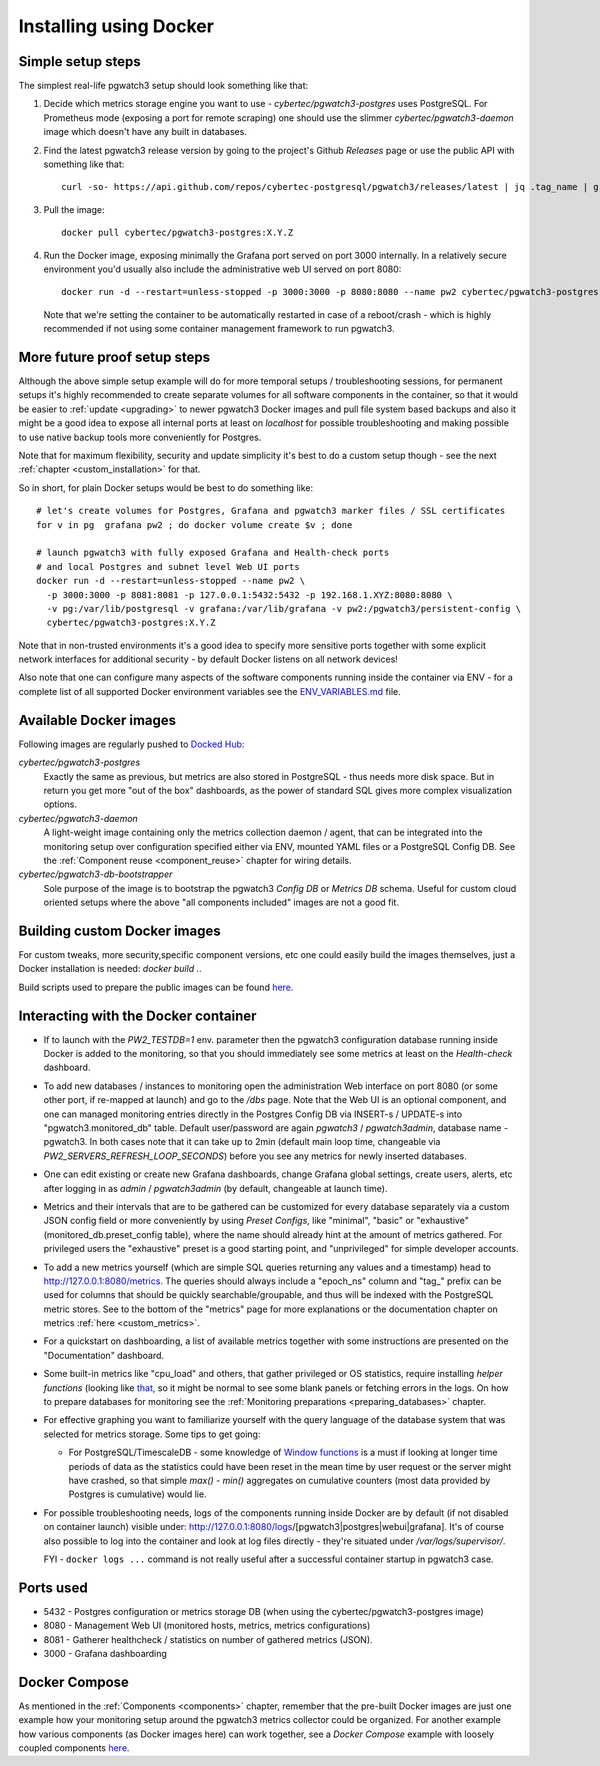 Installing using Docker
=======================

Simple setup steps
------------------

The simplest real-life pgwatch3 setup should look something like that:

#. Decide which metrics storage engine you want to use - *cybertec/pgwatch3-postgres* uses PostgreSQL. For Prometheus mode (exposing a port
   for remote scraping) one should use the slimmer *cybertec/pgwatch3-daemon* image which doesn't have any built in databases.
#. Find the latest pgwatch3 release version by going to the project's Github *Releases* page or use the public API with
   something like that:

   ::

     curl -so- https://api.github.com/repos/cybertec-postgresql/pgwatch3/releases/latest | jq .tag_name | grep -oE '[0-9\.]+'

#. Pull the image:

   ::

     docker pull cybertec/pgwatch3-postgres:X.Y.Z

#. Run the Docker image, exposing minimally the Grafana port served on port 3000 internally. In a relatively secure
   environment you'd usually also include the administrative web UI served on port 8080:

   ::

     docker run -d --restart=unless-stopped -p 3000:3000 -p 8080:8080 --name pw2 cybertec/pgwatch3-postgres:X.Y.Z

   Note that we're setting the container to be automatically restarted in case of a reboot/crash - 
   which is highly recommended if not using some container management framework to run pgwatch3.

.. _docker_example_launch:

More future proof setup steps
-----------------------------

Although the above simple setup example will do for more temporal setups / troubleshooting sessions, for permanent setups
it's highly recommended to create separate volumes for all software components in the container, so that it would be easier
to :ref:`update <upgrading>` to newer pgwatch3 Docker images and pull file system based backups and also it might be a good idea
to expose all internal ports at least on *localhost* for possible troubleshooting and making possible to use native backup
tools more conveniently for Postgres.

Note that for maximum flexibility, security and update simplicity it's best to do a custom setup though - see the next
:ref:`chapter <custom_installation>` for that.

So in short, for plain Docker setups would be best to do something like:

::

  # let's create volumes for Postgres, Grafana and pgwatch3 marker files / SSL certificates
  for v in pg  grafana pw2 ; do docker volume create $v ; done

  # launch pgwatch3 with fully exposed Grafana and Health-check ports
  # and local Postgres and subnet level Web UI ports
  docker run -d --restart=unless-stopped --name pw2 \
    -p 3000:3000 -p 8081:8081 -p 127.0.0.1:5432:5432 -p 192.168.1.XYZ:8080:8080 \
    -v pg:/var/lib/postgresql -v grafana:/var/lib/grafana -v pw2:/pgwatch3/persistent-config \
    cybertec/pgwatch3-postgres:X.Y.Z

Note that in non-trusted environments it's a good idea to specify more sensitive ports together with some explicit network
interfaces for additional security - by default Docker listens on all network devices!

Also note that one can configure many aspects of the software components running inside the container via ENV - for a complete
list of all supported Docker environment variables see the `ENV_VARIABLES.md <https://github.com/cybertec-postgresql/pgwatch3/blob/master/ENV_VARIABLES.md>`_
file.

Available Docker images
-----------------------

Following images are regularly pushed to `Docked Hub <https://hub.docker.com/u/cybertec>`_:

*cybertec/pgwatch3-postgres*
  Exactly the same as previous, but metrics are also stored in PostgreSQL - thus needs more disk space. But in return you
  get more "out of the box" dashboards, as the power of standard SQL gives more complex visualization options.

*cybertec/pgwatch3-daemon*
  A light-weight image containing only the metrics collection daemon / agent, that can be integrated into the monitoring
  setup over configuration specified either via ENV, mounted YAML files or a PostgreSQL Config DB. See the :ref:`Component
  reuse <component_reuse>` chapter for wiring details.

*cybertec/pgwatch3-db-bootstrapper*
  Sole purpose of the image is to bootstrap the pgwatch3 *Config DB* or *Metrics DB* schema. Useful for custom cloud oriented
  setups where the above "all components included" images are not a good fit.

Building custom Docker images
-----------------------------

For custom tweaks, more security,specific component versions, etc one could easily build the images themselves, just a
Docker installation is needed: `docker build .`.

Build scripts used to prepare the public images can be found `here <https://github.com/cybertec-postgresql/pgwatch3/blob/master/build-all-images-latest.sh>`__.


Interacting with the Docker container
-------------------------------------

* If to launch with the *PW2_TESTDB=1* env. parameter then the pgwatch3 configuration database running inside Docker
  is added to the monitoring, so that you should immediately see some metrics at least on the *Health-check* dashboard.

* To add new databases / instances to monitoring open the administration Web interface on port 8080 (or some other port,
  if re-mapped at launch) and go to the */dbs* page. Note that the Web UI is an optional component, and one can managed
  monitoring entries directly in the Postgres Config DB via INSERT-s / UPDATE-s into "pgwatch3.monitored_db" table. Default
  user/password are again *pgwatch3* / *pgwatch3admin*, database name - pgwatch3.
  In both cases note that it can take up to 2min (default main loop time, changeable via *PW2_SERVERS_REFRESH_LOOP_SECONDS*)
  before you see any metrics for newly inserted databases.

* One can edit existing or create new Grafana dashboards, change Grafana global settings, create users, alerts, etc after
  logging in as *admin* / *pgwatch3admin* (by default, changeable at launch time).

* Metrics and their intervals that are to be gathered can be customized for every database separately via a custom JSON
  config field or more conveniently by using *Preset Configs*, like "minimal", "basic" or "exhaustive" (monitored_db.preset_config
  table), where the name should already hint at the amount of metrics gathered. For privileged users the "exhaustive"
  preset is a good starting point, and "unprivileged" for simple developer accounts.

* To add a new metrics yourself (which are simple SQL queries returning any values and a timestamp) head to http://127.0.0.1:8080/metrics.
  The queries should always include a "epoch_ns" column and "tag\_" prefix can be used for columns that should be quickly
  searchable/groupable, and thus will be indexed with the PostgreSQL metric stores. See to the bottom of the
  "metrics" page for more explanations or the documentation chapter on metrics :ref:`here <custom_metrics>`.

* For a quickstart on dashboarding, a list of available metrics together with some instructions are presented on the "Documentation" dashboard.

* Some built-in metrics like "cpu_load" and others, that gather privileged or OS statistics, require installing *helper functions*
  (looking like `that <https://github.com/cybertec-postgresql/pgwatch3/blob/master/pgwatch3/metrics/00_helpers/get_load_average/9.1/metric.sql>`_,
  so it might be normal to see some blank panels or fetching errors in the logs. On how to prepare databases for monitoring
  see the :ref:`Monitoring preparations <preparing_databases>` chapter.

* For effective graphing you want to familiarize yourself with the query language of the database system that was selected
  for metrics storage. Some tips to get going:

  * For PostgreSQL/TimescaleDB - some knowledge of `Window functions <https://www.postgresql.org/docs/current/tutorial-window.html>`_
    is a must if looking at longer time periods of data as the statistics could have been reset in the mean time by user request
    or the server might have crashed, so that simple *max() - min()* aggregates on cumulative counters (most data provided by Postgres is cumulative) would lie.

* For possible troubleshooting needs, logs of the components running inside Docker are by default (if not disabled on container launch) visible under:
  http://127.0.0.1:8080/logs/[pgwatch3|postgres|webui|grafana]. It's of course also possible to log into the container
  and look at log files directly - they're situated under */var/logs/supervisor/*.

  FYI - ``docker logs ...`` command is not really useful after a successful container startup in pgwatch3 case.


Ports used
----------

* 5432 - Postgres configuration or metrics storage DB (when using the cybertec/pgwatch3-postgres image)
* 8080 - Management Web UI (monitored hosts, metrics, metrics configurations)
* 8081 - Gatherer healthcheck / statistics on number of gathered metrics (JSON).
* 3000 - Grafana dashboarding

Docker Compose
--------------

As mentioned in the :ref:`Components <components>` chapter, remember that the pre-built Docker images are just one
example how your monitoring setup around the pgwatch3 metrics collector could be organized. For another example how various
components (as Docker images here) can work together, see a *Docker Compose* example with loosely coupled components
`here <https://github.com/cybertec-postgresql/pgwatch3/blob/master/docker-compose.yml>`__.
